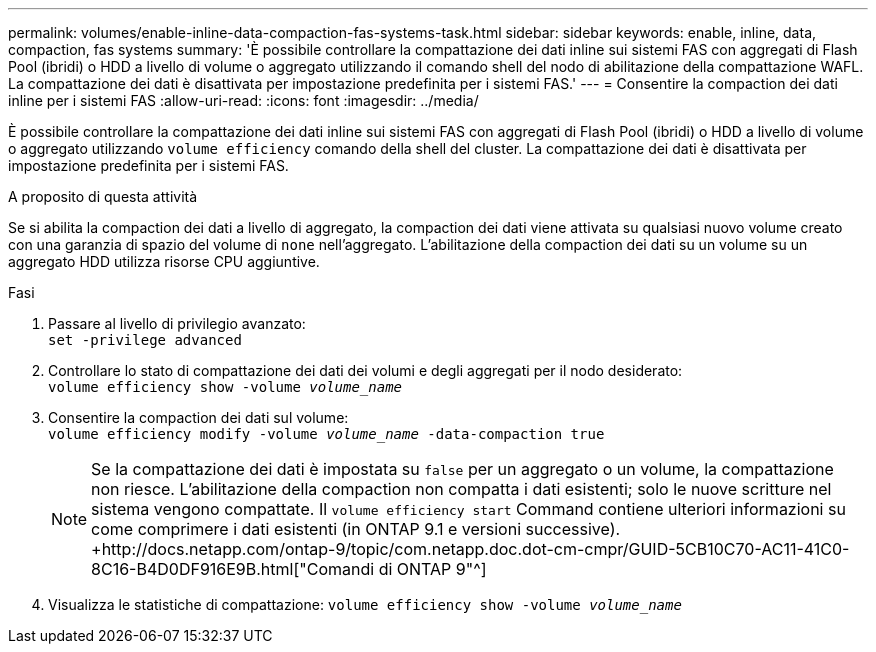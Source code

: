 ---
permalink: volumes/enable-inline-data-compaction-fas-systems-task.html 
sidebar: sidebar 
keywords: enable, inline, data, compaction, fas systems 
summary: 'È possibile controllare la compattazione dei dati inline sui sistemi FAS con aggregati di Flash Pool (ibridi) o HDD a livello di volume o aggregato utilizzando il comando shell del nodo di abilitazione della compattazione WAFL. La compattazione dei dati è disattivata per impostazione predefinita per i sistemi FAS.' 
---
= Consentire la compaction dei dati inline per i sistemi FAS
:allow-uri-read: 
:icons: font
:imagesdir: ../media/


[role="lead"]
È possibile controllare la compattazione dei dati inline sui sistemi FAS con aggregati di Flash Pool (ibridi) o HDD a livello di volume o aggregato utilizzando `volume efficiency` comando della shell del cluster. La compattazione dei dati è disattivata per impostazione predefinita per i sistemi FAS.

.A proposito di questa attività
Se si abilita la compaction dei dati a livello di aggregato, la compaction dei dati viene attivata su qualsiasi nuovo volume creato con una garanzia di spazio del volume di `none` nell'aggregato. L'abilitazione della compaction dei dati su un volume su un aggregato HDD utilizza risorse CPU aggiuntive.

.Fasi
. Passare al livello di privilegio avanzato: +
`set -privilege advanced`
. Controllare lo stato di compattazione dei dati dei volumi e degli aggregati per il nodo desiderato: +
`volume efficiency show -volume _volume_name_` +
. Consentire la compaction dei dati sul volume: +
`volume efficiency modify -volume _volume_name_ -data-compaction true`
+
[NOTE]
====
Se la compattazione dei dati è impostata su `false` per un aggregato o un volume, la compattazione non riesce. L'abilitazione della compaction non compatta i dati esistenti; solo le nuove scritture nel sistema vengono compattate. Il `volume efficiency start` Command contiene ulteriori informazioni su come comprimere i dati esistenti (in ONTAP 9.1 e versioni successive). +http://docs.netapp.com/ontap-9/topic/com.netapp.doc.dot-cm-cmpr/GUID-5CB10C70-AC11-41C0-8C16-B4D0DF916E9B.html["Comandi di ONTAP 9"^]

====
. Visualizza le statistiche di compattazione:
`volume efficiency show -volume _volume_name_`

